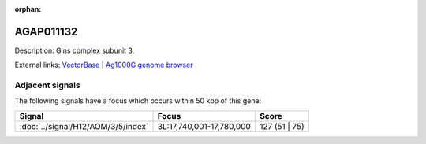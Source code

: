 :orphan:

AGAP011132
=============





Description: Gins complex subunit 3.

External links:
`VectorBase <https://www.vectorbase.org/Anopheles_gambiae/Gene/Summary?g=AGAP011132>`_ |
`Ag1000G genome browser <https://www.malariagen.net/apps/ag1000g/phase1-AR3/index.html?genome_region=3L:17690415-17691167#genomebrowser>`_



Adjacent signals
----------------

The following signals have a focus which occurs within 50 kbp of this gene:



.. cssclass:: table-hover
.. csv-table::
    :widths: auto
    :header: Signal,Focus,Score

    :doc:`../signal/H12/AOM/3/5/index`,"3L:17,740,001-17,780,000",127 (51 | 75)
    




